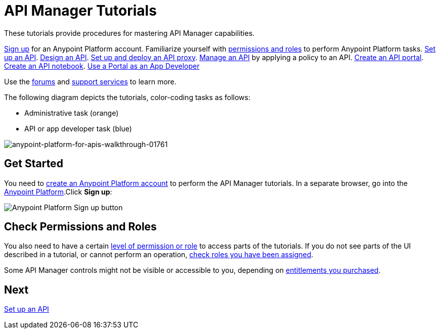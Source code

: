 = API Manager Tutorials
:keywords: walkthrough, api, tutorial

These tutorials provide procedures for mastering API Manager capabilities. 

link:/api-manager/tutorials#get-started[Sign up] for an Anypoint Platform account.
Familiarize yourself with link:/api-manager/tutorials#check-permissions-and-roles[permissions and roles] to perform Anypoint Platform tasks.
link:/api-manager/tutorial-set-up-an-api[Set up an API].
link:/api-manager/tutorial-design-an-api[Design an API].
link:/api-manager/tutorial-set-up-and-deploy-an-api-proxy[Set up and deploy an API proxy].
link:/api-manager/tutorial-manage-an-api[Manage an API] by applying a policy to an API.
link:/api-manager/tutorial-create-an-api-portal[Create an API portal].
link:/api-manager/tutorial-create-an-api-notebook[Create an API notebook].
link:/api-manager/tutorial-use-a-portal-as-an-app-developer[Use a Portal as an App Developer]

Use the link:http://forums.mulesoft.com[forums] and link:https://www.mulesoft.com/support-and-services/mule-esb-support-license-subscription[support services] to learn more.

The following diagram depicts the tutorials, color-coding tasks as follows:

* Administrative task (orange)
* API or app developer task (blue)

image::anypoint-platform-for-apis-walkthrough-01761.png[anypoint-platform-for-apis-walkthrough-01761]

== Get Started

You need to link:/api-manager/creating-an-account[create an Anypoint Platform account] to perform the API Manager tutorials. In a separate browser, go into the link:https://anypoint.mulesoft.com[Anypoint Platform].Click *Sign up*:

image:api-gw-sign-up.png[Anypoint Platform Sign up button]

== Check Permissions and Roles

You also need to have a certain link:/access-management/roles[level of permission or role] to access parts of the tutorials. If you do not see parts of the UI described in a tutorial, or cannot perform an operation, link:/access-management/roles[check roles you have been assigned].

Some API Manager controls might not be visible or accessible to you, depending on link:/release-notes/api-manager-release-notes#april-2016-release[entitlements you purchased].

== Next

link:/api-manager/tutorial-set-up-an-api[Set up an API]